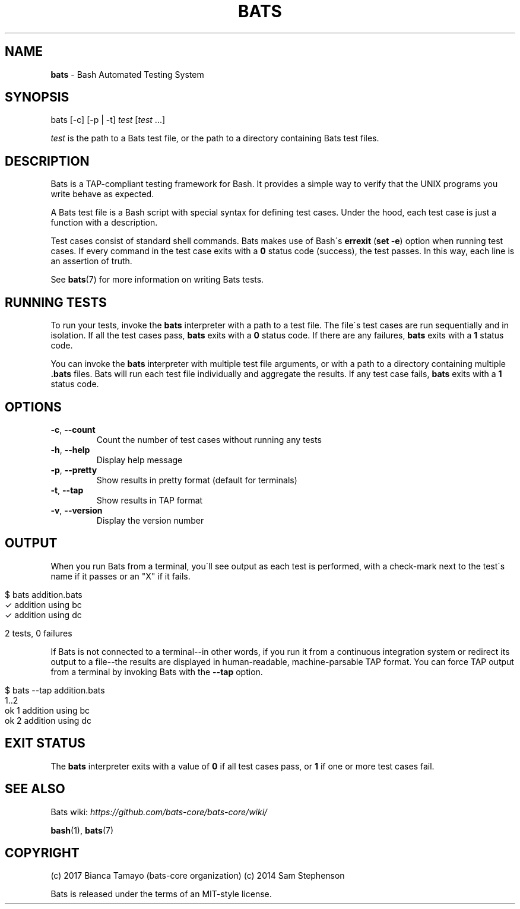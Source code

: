 .\" generated with Ronn/v0.7.3
.\" http://github.com/rtomayko/ronn/tree/0.7.3
.
.TH "BATS" "1" "August 2014" "" ""
.
.SH "NAME"
\fBbats\fR \- Bash Automated Testing System
.
.SH "SYNOPSIS"
bats [\-c] [\-p | \-t] \fItest\fR [\fItest\fR \.\.\.]
.
.P
\fItest\fR is the path to a Bats test file, or the path to a directory containing Bats test files\.
.
.SH "DESCRIPTION"
Bats is a TAP\-compliant testing framework for Bash\. It provides a simple way to verify that the UNIX programs you write behave as expected\.
.
.P
A Bats test file is a Bash script with special syntax for defining test cases\. Under the hood, each test case is just a function with a description\.
.
.P
Test cases consist of standard shell commands\. Bats makes use of Bash\'s \fBerrexit\fR (\fBset \-e\fR) option when running test cases\. If every command in the test case exits with a \fB0\fR status code (success), the test passes\. In this way, each line is an assertion of truth\.
.
.P
See \fBbats\fR(7) for more information on writing Bats tests\.
.
.SH "RUNNING TESTS"
To run your tests, invoke the \fBbats\fR interpreter with a path to a test file\. The file\'s test cases are run sequentially and in isolation\. If all the test cases pass, \fBbats\fR exits with a \fB0\fR status code\. If there are any failures, \fBbats\fR exits with a \fB1\fR status code\.
.
.P
You can invoke the \fBbats\fR interpreter with multiple test file arguments, or with a path to a directory containing multiple \fB\.bats\fR files\. Bats will run each test file individually and aggregate the results\. If any test case fails, \fBbats\fR exits with a \fB1\fR status code\.
.
.SH "OPTIONS"
.
.TP
\fB\-c\fR, \fB\-\-count\fR
Count the number of test cases without running any tests
.
.TP
\fB\-h\fR, \fB\-\-help\fR
Display help message
.
.TP
\fB\-p\fR, \fB\-\-pretty\fR
Show results in pretty format (default for terminals)
.
.TP
\fB\-t\fR, \fB\-\-tap\fR
Show results in TAP format
.
.TP
\fB\-v\fR, \fB\-\-version\fR
Display the version number
.
.SH "OUTPUT"
When you run Bats from a terminal, you\'ll see output as each test is performed, with a check\-mark next to the test\'s name if it passes or an "X" if it fails\.
.
.IP "" 4
.
.nf

$ bats addition\.bats
 ✓ addition using bc
 ✓ addition using dc

2 tests, 0 failures
.
.fi
.
.IP "" 0
.
.P
If Bats is not connected to a terminal\-\-in other words, if you run it from a continuous integration system or redirect its output to a file\-\-the results are displayed in human\-readable, machine\-parsable TAP format\. You can force TAP output from a terminal by invoking Bats with the \fB\-\-tap\fR option\.
.
.IP "" 4
.
.nf

$ bats \-\-tap addition\.bats
1\.\.2
ok 1 addition using bc
ok 2 addition using dc
.
.fi
.
.IP "" 0
.
.SH "EXIT STATUS"
The \fBbats\fR interpreter exits with a value of \fB0\fR if all test cases pass, or \fB1\fR if one or more test cases fail\.
.
.SH "SEE ALSO"
Bats wiki: \fIhttps://github\.com/bats\-core/bats\-core/wiki/\fR
.
.P
\fBbash\fR(1), \fBbats\fR(7)
.
.SH "COPYRIGHT"

(c) 2017 Bianca Tamayo (bats-core organization)
(c) 2014 Sam Stephenson
.
.P
Bats is released under the terms of an MIT\-style license\.
